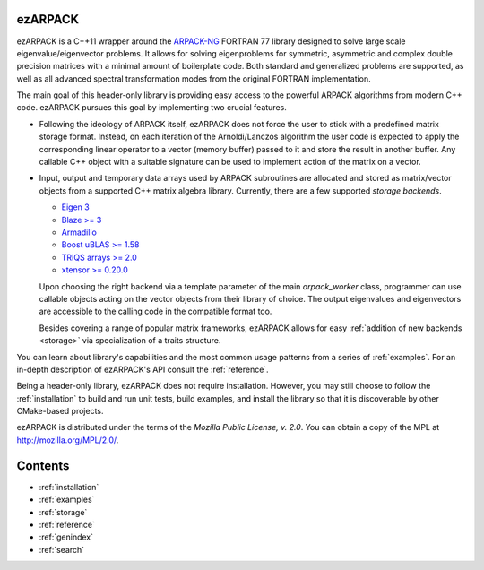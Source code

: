 ezARPACK
========

ezARPACK is a C++11 wrapper around the `ARPACK-NG
<https://github.com/opencollab/arpack-ng>`_ FORTRAN 77 library designed to
solve large scale eigenvalue/eigenvector problems. It allows for solving
eigenproblems for symmetric, asymmetric and complex double precision
matrices with a minimal amount of boilerplate code. Both standard and
generalized problems are supported, as well as all advanced spectral
transformation modes from the original FORTRAN implementation.

The main goal of this header-only library is providing easy access to the
powerful ARPACK algorithms from modern C++ code. ezARPACK pursues this goal by
implementing two crucial features.

- Following the ideology of ARPACK itself, ezARPACK does not force the user to
  stick with a predefined matrix storage format. Instead, on each iteration of
  the Arnoldi/Lanczos algorithm the user code is expected to apply the
  corresponding linear operator to a vector (memory buffer) passed to it and
  store the result in another buffer. Any callable C++ object with a suitable
  signature can be used to implement action of the matrix on a vector.

- Input, output and temporary data arrays used by ARPACK subroutines are
  allocated and stored as matrix/vector objects from a supported C++ matrix
  algebra library. Currently, there are a few supported *storage backends*.

  - `Eigen 3 <http://eigen.tuxfamily.org>`_
  - `Blaze >= 3 <https://bitbucket.org/blaze-lib/blaze>`_
  - `Armadillo <http://arma.sourceforge.net>`_
  - `Boost uBLAS >= 1.58 \
    <https://www.boost.org/doc/libs/1_58_0/libs/numeric/ublas/doc>`_
  - `TRIQS arrays >= 2.0 <https://triqs.github.io/triqs/latest/>`_
  - `xtensor >= 0.20.0 <https://github.com/xtensor-stack/xtensor>`_

  Upon choosing the right backend via a template parameter of the main
  `arpack_worker` class, programmer can use callable objects acting on the
  vector objects from their library of choice. The output eigenvalues and
  eigenvectors are accessible to the calling code in the compatible format too.

  Besides covering a range of popular matrix frameworks, ezARPACK
  allows for easy :ref:`addition of new backends <storage>` via specialization
  of a traits structure.

You can learn about library's capabilities and the most common usage patterns
from a series of :ref:`examples`. For an in-depth description of ezARPACK's API
consult the :ref:`reference`.

Being a header-only library, ezARPACK does not require installation. However,
you may still choose to follow the :ref:`installation` to build and run unit
tests, build examples, and install the library so that it is discoverable by
other CMake-based projects.

ezARPACK is distributed under the terms of the *Mozilla Public License, v. 2.0*.
You can obtain a copy of the MPL at http://mozilla.org/MPL/2.0/.

Contents
========

* :ref:`installation`
* :ref:`examples`
* :ref:`storage`
* :ref:`reference`
* :ref:`genindex`
* :ref:`search`
